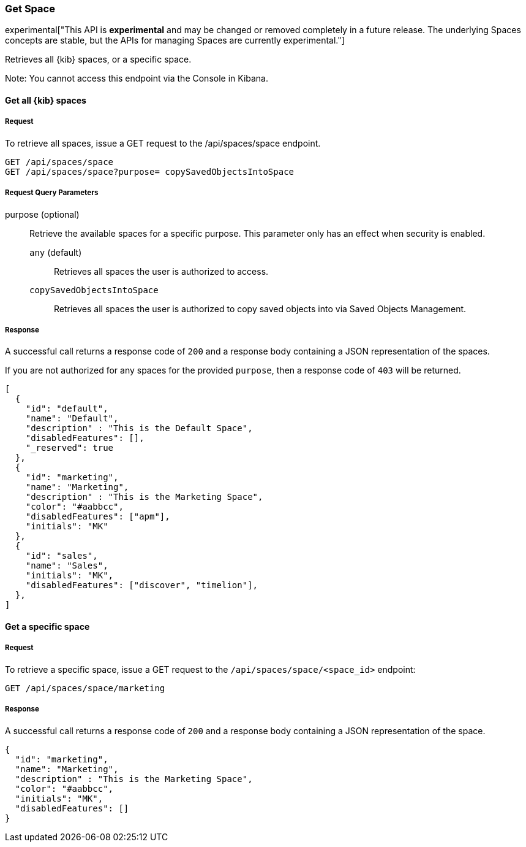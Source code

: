 [[spaces-api-get]]
=== Get Space

experimental["This API is *experimental* and may be changed or removed completely in a future release. The underlying Spaces concepts are stable, but the APIs for managing Spaces are currently experimental."]

Retrieves all {kib} spaces, or a specific space.

Note: You cannot access this endpoint via the Console in Kibana.

==== Get all {kib} spaces

===== Request

To retrieve all spaces, issue a GET request to the
/api/spaces/space endpoint.

[source,js]
--------------------------------------------------
GET /api/spaces/space
GET /api/spaces/space?purpose= copySavedObjectsIntoSpace
--------------------------------------------------
// KIBANA

===== Request Query Parameters
purpose (optional) :: Retrieve the available spaces for a specific purpose. This parameter only has an effect when security is enabled.
`any` (default) ::: Retrieves all spaces the user is authorized to access.
`copySavedObjectsIntoSpace` ::: Retrieves all spaces the user is authorized to copy saved objects into via Saved Objects Management.


===== Response

A successful call returns a response code of `200` and a response body containing a JSON
representation of the spaces.

If you are not authorized for any spaces for the provided `purpose`, then a response code of `403` will be returned.

[source,js]
--------------------------------------------------
[
  {
    "id": "default",
    "name": "Default",
    "description" : "This is the Default Space",
    "disabledFeatures": [],
    "_reserved": true
  },
  {
    "id": "marketing",
    "name": "Marketing",
    "description" : "This is the Marketing Space",
    "color": "#aabbcc",
    "disabledFeatures": ["apm"],
    "initials": "MK"
  },
  {
    "id": "sales",
    "name": "Sales",
    "initials": "MK",
    "disabledFeatures": ["discover", "timelion"],
  },
]
--------------------------------------------------

==== Get a specific space

===== Request

To retrieve a specific space, issue a GET request to
the `/api/spaces/space/<space_id>` endpoint:

[source,js]
--------------------------------------------------
GET /api/spaces/space/marketing
--------------------------------------------------
// KIBANA

===== Response

A successful call returns a response code of `200` and a response body containing a JSON
representation of the space.

[source,js]
--------------------------------------------------
{
  "id": "marketing",
  "name": "Marketing",
  "description" : "This is the Marketing Space",
  "color": "#aabbcc",
  "initials": "MK",
  "disabledFeatures": []
}
--------------------------------------------------
